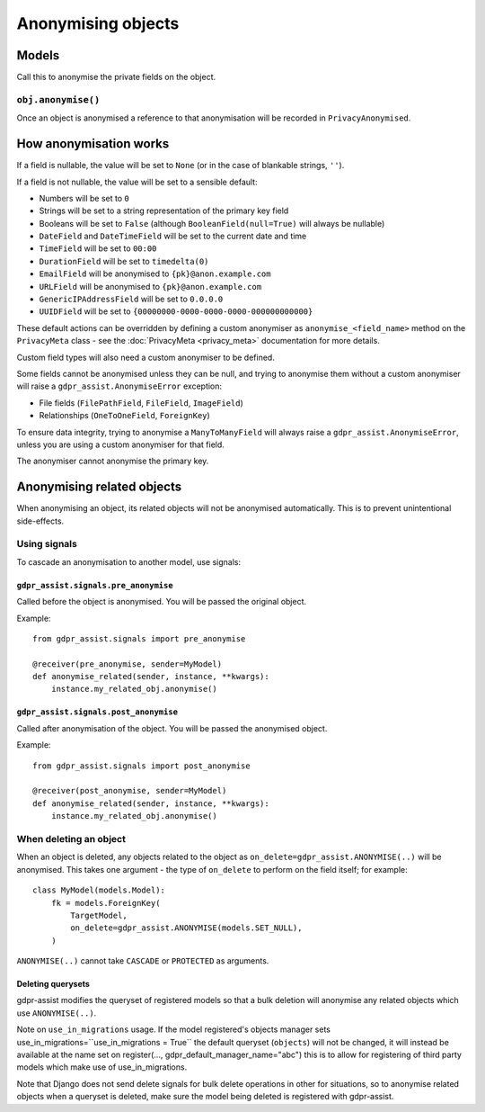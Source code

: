 ===================
Anonymising objects
===================

Models
======

Call this to anonymise the private fields on the object.

``obj.anonymise()``
-------------------

Once an object is anonymised a reference to that anonymisation will be recorded in ``PrivacyAnonymised``.


How anonymisation works
=======================

If a field is nullable, the value will be set to ``None`` (or in the case of
blankable strings, ``''``).

If a field is not nullable, the value will be set to a sensible default:

* Numbers will be set to ``0``
* Strings will be set to a string representation of the primary key field
* Booleans will be set to ``False`` (although ``BooleanField(null=True)`` will always
  be nullable)
* ``DateField`` and ``DateTimeField`` will be set to the current date and time
* ``TimeField`` will be set to ``00:00``
* ``DurationField`` will be set to ``timedelta(0)``
* ``EmailField`` will be anonymised to ``{pk}@anon.example.com``
* ``URLField`` will be anonymised to ``{pk}@anon.example.com``
* ``GenericIPAddressField`` will be set to ``0.0.0.0``
* ``UUIDField`` will be set to ``{00000000-0000-0000-0000-000000000000}``

These default actions can be overridden by defining a custom anonymiser as
``anonymise_<field_name>`` method on the ``PrivacyMeta`` class - see the
:doc:`PrivacyMeta <privacy_meta>` documentation  for more details.

Custom field types will also need a custom anonymiser to be defined.

Some fields cannot be anonymised unless they can be null, and trying to
anonymise them without a custom anonymiser will raise a
``gdpr_assist.AnonymiseError`` exception:

* File fields (``FilePathField``, ``FileField``, ``ImageField``)
* Relationships (``OneToOneField``, ``ForeignKey``)

To ensure data integrity, trying to anonymise a ``ManyToManyField`` will always
raise a ``gdpr_assist.AnonymiseError``, unless you are using a custom
anonymiser for that field.

The anonymiser cannot anonymise the primary key.


Anonymising related objects
===========================

When anonymising an object, its related objects will not be anonymised
automatically. This is to prevent unintentional side-effects.


Using signals
-------------

To cascade an anonymisation to another model, use signals:


``gdpr_assist.signals.pre_anonymise``
~~~~~~~~~~~~~~~~~~~~~~~~~~~~~~~~~~~~~

Called before the object is anonymised. You will be passed the original object.

Example::

    from gdpr_assist.signals import pre_anonymise

    @receiver(pre_anonymise, sender=MyModel)
    def anonymise_related(sender, instance, **kwargs):
        instance.my_related_obj.anonymise()


``gdpr_assist.signals.post_anonymise``
~~~~~~~~~~~~~~~~~~~~~~~~~~~~~~~~~~~~~~

Called after anonymisation of the object. You will be passed the anonymised
object.

Example::

    from gdpr_assist.signals import post_anonymise

    @receiver(post_anonymise, sender=MyModel)
    def anonymise_related(sender, instance, **kwargs):
        instance.my_related_obj.anonymise()


When deleting an object
-----------------------

When an object is deleted, any objects related to the object as
``on_delete=gdpr_assist.ANONYMISE(..)`` will be anonymised. This takes
one argument - the type of ``on_delete`` to perform on the field itself; for
example::

    class MyModel(models.Model):
        fk = models.ForeignKey(
            TargetModel,
            on_delete=gdpr_assist.ANONYMISE(models.SET_NULL),
        )

``ANONYMISE(..)`` cannot take ``CASCADE`` or ``PROTECTED`` as arguments.


Deleting querysets
~~~~~~~~~~~~~~~~~~

gdpr-assist modifies the queryset of registered models so that a bulk deletion
will anonymise any related objects which use ``ANONYMISE(..)``.

Note on ``use_in_migrations`` usage. If the model registered's objects
manager sets use_in_migrations=``use_in_migrations = True`` the default queryset (``objects``)
will not be changed, it will instead be available at the name set on register(..., gdpr_default_manager_name="abc")
this is to allow for registering of third party models which make use of use_in_migrations.

Note that Django does not send delete signals for bulk delete operations in
other for situations, so to anonymise related objects when a queryset is
deleted, make sure the model being deleted is registered with gdpr-assist.
